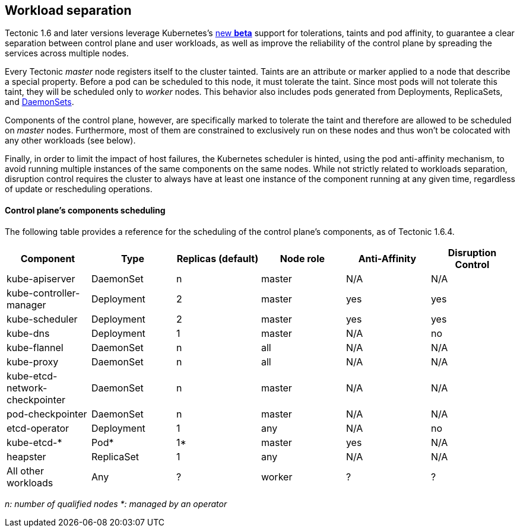 Workload separation
-------------------

Tectonic 1.6 and later versions leverage Kubernetes’s
https://kubernetes.io/docs/concepts/configuration/assign-pod-node/#taints-and-tolerations-beta-feature[new
*beta*] support for tolerations, taints and pod affinity, to guarantee a
clear separation between control plane and user workloads, as well as
improve the reliability of the control plane by spreading the services
across multiple nodes.

Every Tectonic _master_ node registers itself to the cluster tainted.
Taints are an attribute or marker applied to a node that describe a
special property. Before a pod can be scheduled to this node, it must
tolerate the taint. Since most pods will not tolerate this taint, they
will be scheduled only to _worker_ nodes. This behavior also includes
pods generated from Deployments, ReplicaSets, and
https://github.com/kubernetes/kubernetes/pull/41172[DaemonSets].

Components of the control plane, however, are specifically marked to
tolerate the taint and therefore are allowed to be scheduled on _master_
nodes. Furthermore, most of them are constrained to exclusively run on
these nodes and thus won’t be colocated with any other workloads (see
below).

Finally, in order to limit the impact of host failures, the Kubernetes
scheduler is hinted, using the pod anti-affinity mechanism, to avoid
running multiple instances of the same components on the same nodes.
While not strictly related to workloads separation, disruption control
requires the cluster to always have at least one instance of the
component running at any given time, regardless of update or
rescheduling operations.

Control plane’s components scheduling
^^^^^^^^^^^^^^^^^^^^^^^^^^^^^^^^^^^^^

The following table provides a reference for the scheduling of the
control plane’s components, as of Tectonic 1.6.4.

[cols="^,^,^,^,^,^",options="header",]
|=======================================================================
|Component |Type |Replicas (default) |Node role |Anti-Affinity
|Disruption Control
|kube-apiserver |DaemonSet |n |master |N/A |N/A

|kube-controller-manager |Deployment |2 |master |yes |yes

|kube-scheduler |Deployment |2 |master |yes |yes

|kube-dns |Deployment |1 |master |N/A |no

|kube-flannel |DaemonSet |n |all |N/A |N/A

|kube-proxy |DaemonSet |n |all |N/A |N/A

|kube-etcd-network-checkpointer |DaemonSet |n |master |N/A |N/A

|pod-checkpointer |DaemonSet |n |master |N/A |N/A

|etcd-operator |Deployment |1 |any |N/A |no

|kube-etcd-* |Pod* |1* |master |yes |N/A

|heapster |ReplicaSet |1 |any |N/A |N/A

|All other workloads |Any |? |worker |? |?
|=======================================================================

_n: number of qualified nodes_ _*: managed by an operator_
